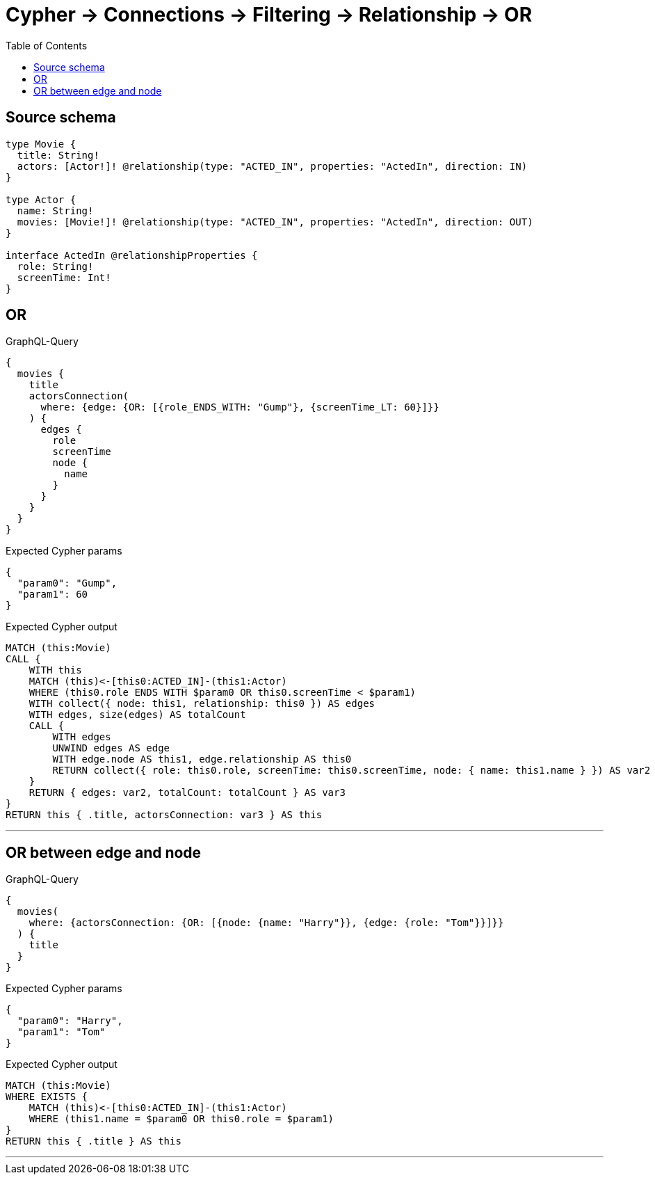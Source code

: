:toc:

= Cypher -> Connections -> Filtering -> Relationship -> OR

== Source schema

[source,graphql,schema=true]
----
type Movie {
  title: String!
  actors: [Actor!]! @relationship(type: "ACTED_IN", properties: "ActedIn", direction: IN)
}

type Actor {
  name: String!
  movies: [Movie!]! @relationship(type: "ACTED_IN", properties: "ActedIn", direction: OUT)
}

interface ActedIn @relationshipProperties {
  role: String!
  screenTime: Int!
}
----
== OR

.GraphQL-Query
[source,graphql]
----
{
  movies {
    title
    actorsConnection(
      where: {edge: {OR: [{role_ENDS_WITH: "Gump"}, {screenTime_LT: 60}]}}
    ) {
      edges {
        role
        screenTime
        node {
          name
        }
      }
    }
  }
}
----

.Expected Cypher params
[source,json]
----
{
  "param0": "Gump",
  "param1": 60
}
----

.Expected Cypher output
[source,cypher]
----
MATCH (this:Movie)
CALL {
    WITH this
    MATCH (this)<-[this0:ACTED_IN]-(this1:Actor)
    WHERE (this0.role ENDS WITH $param0 OR this0.screenTime < $param1)
    WITH collect({ node: this1, relationship: this0 }) AS edges
    WITH edges, size(edges) AS totalCount
    CALL {
        WITH edges
        UNWIND edges AS edge
        WITH edge.node AS this1, edge.relationship AS this0
        RETURN collect({ role: this0.role, screenTime: this0.screenTime, node: { name: this1.name } }) AS var2
    }
    RETURN { edges: var2, totalCount: totalCount } AS var3
}
RETURN this { .title, actorsConnection: var3 } AS this
----

'''

== OR between edge and node

.GraphQL-Query
[source,graphql]
----
{
  movies(
    where: {actorsConnection: {OR: [{node: {name: "Harry"}}, {edge: {role: "Tom"}}]}}
  ) {
    title
  }
}
----

.Expected Cypher params
[source,json]
----
{
  "param0": "Harry",
  "param1": "Tom"
}
----

.Expected Cypher output
[source,cypher]
----
MATCH (this:Movie)
WHERE EXISTS {
    MATCH (this)<-[this0:ACTED_IN]-(this1:Actor)
    WHERE (this1.name = $param0 OR this0.role = $param1)
}
RETURN this { .title } AS this
----

'''

